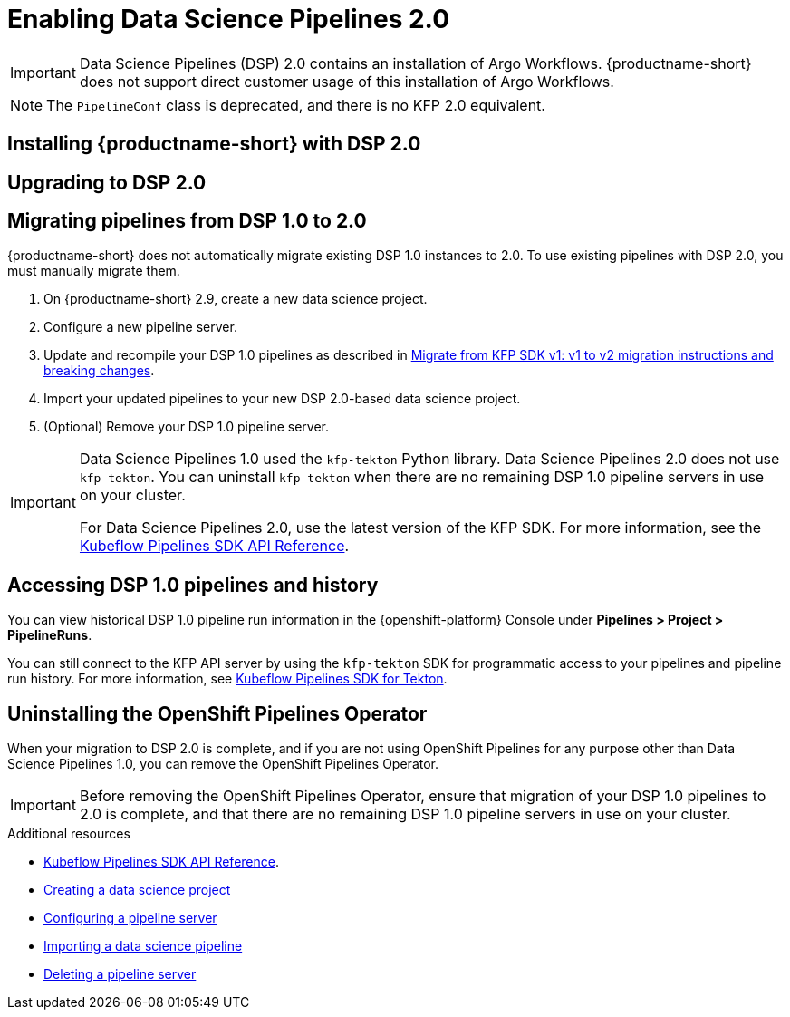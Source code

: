 :_module-type: PROCEDURE

[id='enabling-data-science-pipelines-2_{context}']
= Enabling Data Science Pipelines 2.0

ifdef::upstream[]
From {productname-long} version 2.10.0, data science pipelines are based on link:https://www.kubeflow.org/docs/components/pipelines/v2/[KubeFlow Pipelines (KFP) version 2.0]. DSP 2.0 is enabled and deployed by default in {productname-short}.
endif::[]

ifndef::upstream[]
ifdef::self-managed[]
From {productname-short} version 2.9, data science pipelines are based on link:https://www.kubeflow.org/docs/components/pipelines/v2/[KubeFlow Pipelines (KFP) version 2.0]. DSP 2.0 is enabled and deployed by default in {productname-short}.
endif::[]
ifdef::cloud-service[]
Data science pipelines in {productname-short} are now based on link:https://www.kubeflow.org/docs/components/pipelines/v2/[KubeFlow Pipelines (KFP) version 2.0]. DSP 2.0 is enabled and deployed by default in {productname-short}.
endif::[]

[IMPORTANT]
====
Data Science Pipelines (DSP) 2.0 contains an installation of Argo Workflows. {productname-short} does not support direct customer usage of this installation of Argo Workflows.

ifdef::upstream[]
To install or upgrade to {productname-short} 2.10.0 with DSP, ensure that no separate installation of Argo Workflows exists on your cluster.
endif::[]
ifndef::upstream[]
ifdef::self-managed[]
To install or upgrade to {productname-short} 2.9 with DSP, ensure that no separate installation of Argo Workflows exists on your cluster.
endif::[]
ifdef::cloud-service[]
To install or upgrade to {productname-short} with DSP 2.0, ensure that no separate installation of Argo Workflows exists on your cluster.
endif::[]
endif::[]
====

[NOTE]
====
The `PipelineConf` class is deprecated, and there is no KFP 2.0 equivalent.
====

== Installing {productname-short} with DSP 2.0

ifdef::upstream[]
To install {productname-short} 2.10.0, ensure that there is no installation of Argo Workflows that is not installed by DSP on your cluster, and follow the installation steps described in link:{odhdocshome}/installing-open-data-hub/[Installing {productname-short}].

If there is an existing installation of Argo Workflows that is not installed by DSP on your cluster, DSP will be disabled after you install {productname-short} 2.10.0 with DSP.

To enable data science pipelines, remove the separate installation of Argo Workflows from your cluster and restart the `operator` pod.
endif::[]

ifndef::upstream[]
ifdef::cloud-service[]
//RHOAI CS
To install {productname-short} with DSP 2.0, ensure that there is no installation of Argo Workflows that is not installed by DSP on your cluster, and follow the installation steps described in link:{rhoaidocshome}{default-format-url}/installing_and_uninstalling_openshift_ai_cloud_service/index[Installing and uninstalling OpenShift AI Cloud Service].

If there is an existing installation of Argo Workflows that is not installed by DSP on your cluster, DSP will be disabled after you install {productname-short}.

To enable data science pipelines, remove the separate installation of Argo Workflows from your cluster and restart the `operator` pod.
endif::[]

//RHOAI self-managed & disconnected
ifdef::self-managed[]
To install {productname-short} 2.9, ensure that there is no installation of Argo Workflows that is not installed by DSP on your cluster, and follow the installation steps described in link:{rhoaidocshome}{default-format-url}/installing_and_uninstalling_openshift_ai_self-managed/index[Installing and uninstalling OpenShift AI Self-Managed], or for disconnected environments, see link:{rhoaidocshome}{default-format-url}/installing_and_uninstalling_openshift_ai_self-managed_in_a_disconnected_environment[Installing and uninstalling {productname-long} in a disconnected environment].

If there is an existing installation of Argo Workflows that is not installed by DSP on your cluster, DSP will be disabled after you install {productname-short} 2.9 or later.

To enable DSP, remove the separate installation of Argo Workflows from your cluster and restart the `operator` pod.
endif::[]
endif::[]

== Upgrading to DSP 2.0

ifdef::upstream[]
[IMPORTANT]
====
After you upgrade to {productname-short} 2.10.0, pipelines created with DSP 1.0 will continue to run, but will be inaccessible from the {productname-short} dashboard. We recommend that current DSP users stay on an earlier version of {productname-short} until you are ready to migrate to the new pipelines solution. 
====

To upgrade to {productname-short} 2.10.0 with DSP 2.0, ensure that there is no installation of Argo Workflows that is not installed by DSP on your cluster, and follow the upgrade steps described in link:{odhdocshome}/upgrading-open-data-hub/[Upgrading {productname-short}].

If you upgrade to {productname-short} 2.10.0 with DSP enabled and an existing Argo Workflows installation that is not installed by DSP on your cluster, {productname-short} components will not be upgraded. To complete the component upgrade, disable DSP or remove the separate installation of Argo Workflows, and then restart the `operator` pod.
endif::[]

ifndef::upstream[]
ifdef::cloud-service[]
//RHOAI CS
[IMPORTANT]
====
After you upgrade to {productname-short} with DSP 2.0, pipelines created with DSP 1.0 will continue to run, but will be inaccessible from the {productname-short} dashboard. We recommend that current DSP users do not upgrade to {productname-short} with DSP 2.0 until you are ready to migrate to the new pipelines solution. 
====

To upgrade {productname-short}, ensure that there is no installation of Argo Workflows that is not installed by DSP on your cluster, and follow the upgrade steps described in link:{rhoaidocshome}{default-format-url}/upgrading_openshift_ai_cloud_service/index[Upgrading {productname-short } AI Cloud Service].

If you upgrade to {productname-short} with DSP 2.0 enabled and an existing Argo Workflows installation that is not installed by DSP on your cluster, {productname-short} components will not be upgraded. To complete the component upgrade, disable DSP or remove the separate installation of Argo Workflows, and then restart the `operator` pod.
endif::[]

//RHOAI self-managed & disconnected
ifdef::self-managed[]
[IMPORTANT]
====
After you upgrade to {productname-short} 2.9 or later, pipelines created with DSP 1.0 will continue to run, but will be inaccessible from the {productname-short} dashboard. We recommend that current DSP users stay on {productname-short} 2.8 until you are ready to migrate to the new pipelines solution. 
====

To upgrade to {productname-short} 2.9, ensure that there is no installation of Argo Workflows that is not installed by DSP on your cluster, and follow the upgrade steps described in link:{rhoaidocshome}{default-format-url}/upgrading_openshift_ai_self-managed/index[Upgrading {productname-short} Self-Managed], or for disconnected environments, link:{rhoaidocshome}{default-format-url}/upgrading_openshift_ai_self-managed_in_a_disconnected_environment/index[Upgrading {productname-long} in a disconnected environment].

If you upgrade to {productname-short} 2.9 or later with DSP enabled and an existing Argo Workflows installation that is not installed by DSP on your cluster, {productname-short} components will not be upgraded. To complete the component upgrade, disable DSP or remove the separate installation of Argo Workflows, and then restart the `operator` pod.
endif::[]
endif::[]

ifndef::upstream[]
== Migrating pipelines from DSP 1.0 to 2.0

{productname-short} does not automatically migrate existing DSP 1.0 instances to 2.0. To use existing pipelines with DSP 2.0, you must manually migrate them.

. On {productname-short} 2.9, create a new data science project.
. Configure a new pipeline server. 
. Update and recompile your DSP 1.0 pipelines as described in link:https://www.kubeflow.org/docs/components/pipelines/v2/migration/[Migrate from KFP SDK v1: v1 to v2 migration instructions and breaking changes].
. Import your updated pipelines to your new DSP 2.0-based data science project.
. (Optional) Remove your DSP 1.0 pipeline server.

[IMPORTANT]
====
Data Science Pipelines 1.0 used the `kfp-tekton` Python library. Data Science Pipelines 2.0 does not use `kfp-tekton`. You can uninstall `kfp-tekton` when there are no remaining DSP 1.0 pipeline servers in use on your cluster.

For Data Science Pipelines 2.0, use the latest version of the KFP SDK. For more information, see the link:https://kubeflow-pipelines.readthedocs.io[Kubeflow Pipelines SDK API Reference].
====

== Accessing DSP 1.0 pipelines and history

You can view historical DSP 1.0 pipeline run information in the {openshift-platform} Console under *Pipelines > Project > PipelineRuns*. 

You can still connect to the KFP API server by using the `kfp-tekton` SDK for programmatic access to your pipelines and pipeline run history. For more information, see link:https://www.kubeflow.org/docs/components/pipelines/v1/sdk/pipelines-with-tekton/[Kubeflow Pipelines SDK for Tekton].


== Uninstalling the OpenShift Pipelines Operator

When your migration to DSP 2.0 is complete, and if you are not using OpenShift Pipelines for any purpose other than Data Science Pipelines 1.0, you can remove the OpenShift Pipelines Operator.

[IMPORTANT]
====
Before removing the OpenShift Pipelines Operator, ensure that migration of your DSP 1.0 pipelines to 2.0 is complete, and that there are no remaining DSP 1.0 pipeline servers in use on your cluster.
====

[role="_additional-resources"]
.Additional resources

* link:https://kubeflow-pipelines.readthedocs.io[Kubeflow Pipelines SDK API Reference].
* link:{rhoaidocshome}{default-format-url}/working_on_data_science_projects/working-on-data-science-projects_nb-server#creating-a-data-science-project_nb-server[Creating a data science project]
* link:{rhoaidocshome}{default-format-url}/working_on_data_science_projects/working-with-data-science-pipelines_ds-pipelines#configuring-a-pipeline-server_ds-pipelines[Configuring a pipeline server]
* link:{rhoaidocshome}{default-format-url}/working_on_data_science_projects/working-with-data-science-pipelines_ds-pipelines#importing-a-data-science-pipeline_ds-pipelines[Importing a data science pipeline]
* link:{rhoaidocshome}{default-format-url}/working_on_data_science_projects/working-with-data-science-pipelines_ds-pipelines#deleting-a-pipeline-server_ds-pipelines[Deleting a pipeline server]

endif::[]


